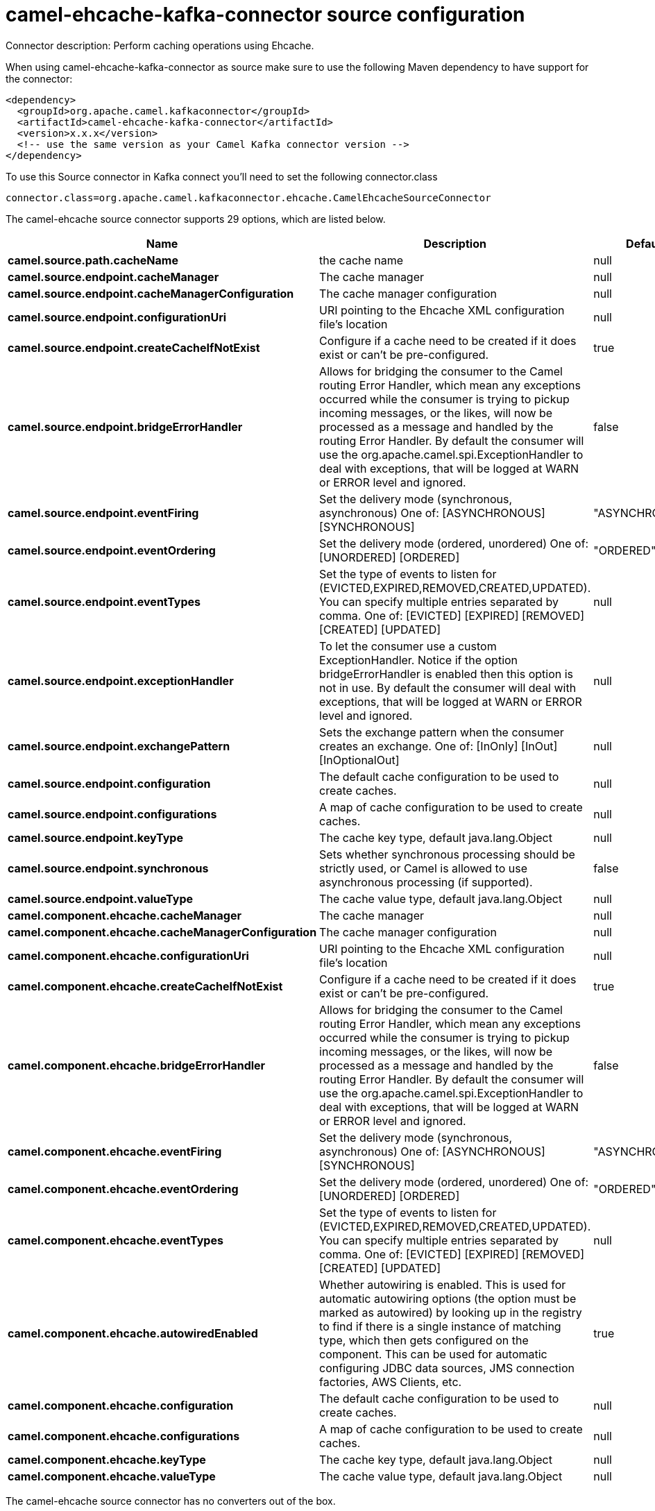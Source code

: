 // kafka-connector options: START
[[camel-ehcache-kafka-connector-source]]
= camel-ehcache-kafka-connector source configuration

Connector description: Perform caching operations using Ehcache.

When using camel-ehcache-kafka-connector as source make sure to use the following Maven dependency to have support for the connector:

[source,xml]
----
<dependency>
  <groupId>org.apache.camel.kafkaconnector</groupId>
  <artifactId>camel-ehcache-kafka-connector</artifactId>
  <version>x.x.x</version>
  <!-- use the same version as your Camel Kafka connector version -->
</dependency>
----

To use this Source connector in Kafka connect you'll need to set the following connector.class

[source,java]
----
connector.class=org.apache.camel.kafkaconnector.ehcache.CamelEhcacheSourceConnector
----


The camel-ehcache source connector supports 29 options, which are listed below.



[width="100%",cols="2,5,^1,1,1",options="header"]
|===
| Name | Description | Default | Required | Priority
| *camel.source.path.cacheName* | the cache name | null | true | HIGH
| *camel.source.endpoint.cacheManager* | The cache manager | null | false | MEDIUM
| *camel.source.endpoint.cacheManagerConfiguration* | The cache manager configuration | null | false | MEDIUM
| *camel.source.endpoint.configurationUri* | URI pointing to the Ehcache XML configuration file's location | null | false | MEDIUM
| *camel.source.endpoint.createCacheIfNotExist* | Configure if a cache need to be created if it does exist or can't be pre-configured. | true | false | MEDIUM
| *camel.source.endpoint.bridgeErrorHandler* | Allows for bridging the consumer to the Camel routing Error Handler, which mean any exceptions occurred while the consumer is trying to pickup incoming messages, or the likes, will now be processed as a message and handled by the routing Error Handler. By default the consumer will use the org.apache.camel.spi.ExceptionHandler to deal with exceptions, that will be logged at WARN or ERROR level and ignored. | false | false | MEDIUM
| *camel.source.endpoint.eventFiring* | Set the delivery mode (synchronous, asynchronous) One of: [ASYNCHRONOUS] [SYNCHRONOUS] | "ASYNCHRONOUS" | false | MEDIUM
| *camel.source.endpoint.eventOrdering* | Set the delivery mode (ordered, unordered) One of: [UNORDERED] [ORDERED] | "ORDERED" | false | MEDIUM
| *camel.source.endpoint.eventTypes* | Set the type of events to listen for (EVICTED,EXPIRED,REMOVED,CREATED,UPDATED). You can specify multiple entries separated by comma. One of: [EVICTED] [EXPIRED] [REMOVED] [CREATED] [UPDATED] | null | false | MEDIUM
| *camel.source.endpoint.exceptionHandler* | To let the consumer use a custom ExceptionHandler. Notice if the option bridgeErrorHandler is enabled then this option is not in use. By default the consumer will deal with exceptions, that will be logged at WARN or ERROR level and ignored. | null | false | MEDIUM
| *camel.source.endpoint.exchangePattern* | Sets the exchange pattern when the consumer creates an exchange. One of: [InOnly] [InOut] [InOptionalOut] | null | false | MEDIUM
| *camel.source.endpoint.configuration* | The default cache configuration to be used to create caches. | null | false | MEDIUM
| *camel.source.endpoint.configurations* | A map of cache configuration to be used to create caches. | null | false | MEDIUM
| *camel.source.endpoint.keyType* | The cache key type, default java.lang.Object | null | false | MEDIUM
| *camel.source.endpoint.synchronous* | Sets whether synchronous processing should be strictly used, or Camel is allowed to use asynchronous processing (if supported). | false | false | MEDIUM
| *camel.source.endpoint.valueType* | The cache value type, default java.lang.Object | null | false | MEDIUM
| *camel.component.ehcache.cacheManager* | The cache manager | null | false | MEDIUM
| *camel.component.ehcache.cacheManagerConfiguration* | The cache manager configuration | null | false | MEDIUM
| *camel.component.ehcache.configurationUri* | URI pointing to the Ehcache XML configuration file's location | null | false | MEDIUM
| *camel.component.ehcache.createCacheIfNotExist* | Configure if a cache need to be created if it does exist or can't be pre-configured. | true | false | MEDIUM
| *camel.component.ehcache.bridgeErrorHandler* | Allows for bridging the consumer to the Camel routing Error Handler, which mean any exceptions occurred while the consumer is trying to pickup incoming messages, or the likes, will now be processed as a message and handled by the routing Error Handler. By default the consumer will use the org.apache.camel.spi.ExceptionHandler to deal with exceptions, that will be logged at WARN or ERROR level and ignored. | false | false | MEDIUM
| *camel.component.ehcache.eventFiring* | Set the delivery mode (synchronous, asynchronous) One of: [ASYNCHRONOUS] [SYNCHRONOUS] | "ASYNCHRONOUS" | false | MEDIUM
| *camel.component.ehcache.eventOrdering* | Set the delivery mode (ordered, unordered) One of: [UNORDERED] [ORDERED] | "ORDERED" | false | MEDIUM
| *camel.component.ehcache.eventTypes* | Set the type of events to listen for (EVICTED,EXPIRED,REMOVED,CREATED,UPDATED). You can specify multiple entries separated by comma. One of: [EVICTED] [EXPIRED] [REMOVED] [CREATED] [UPDATED] | null | false | MEDIUM
| *camel.component.ehcache.autowiredEnabled* | Whether autowiring is enabled. This is used for automatic autowiring options (the option must be marked as autowired) by looking up in the registry to find if there is a single instance of matching type, which then gets configured on the component. This can be used for automatic configuring JDBC data sources, JMS connection factories, AWS Clients, etc. | true | false | MEDIUM
| *camel.component.ehcache.configuration* | The default cache configuration to be used to create caches. | null | false | MEDIUM
| *camel.component.ehcache.configurations* | A map of cache configuration to be used to create caches. | null | false | MEDIUM
| *camel.component.ehcache.keyType* | The cache key type, default java.lang.Object | null | false | MEDIUM
| *camel.component.ehcache.valueType* | The cache value type, default java.lang.Object | null | false | MEDIUM
|===



The camel-ehcache source connector has no converters out of the box.





The camel-ehcache source connector has no transforms out of the box.





The camel-ehcache source connector has no aggregation strategies out of the box.
// kafka-connector options: END
